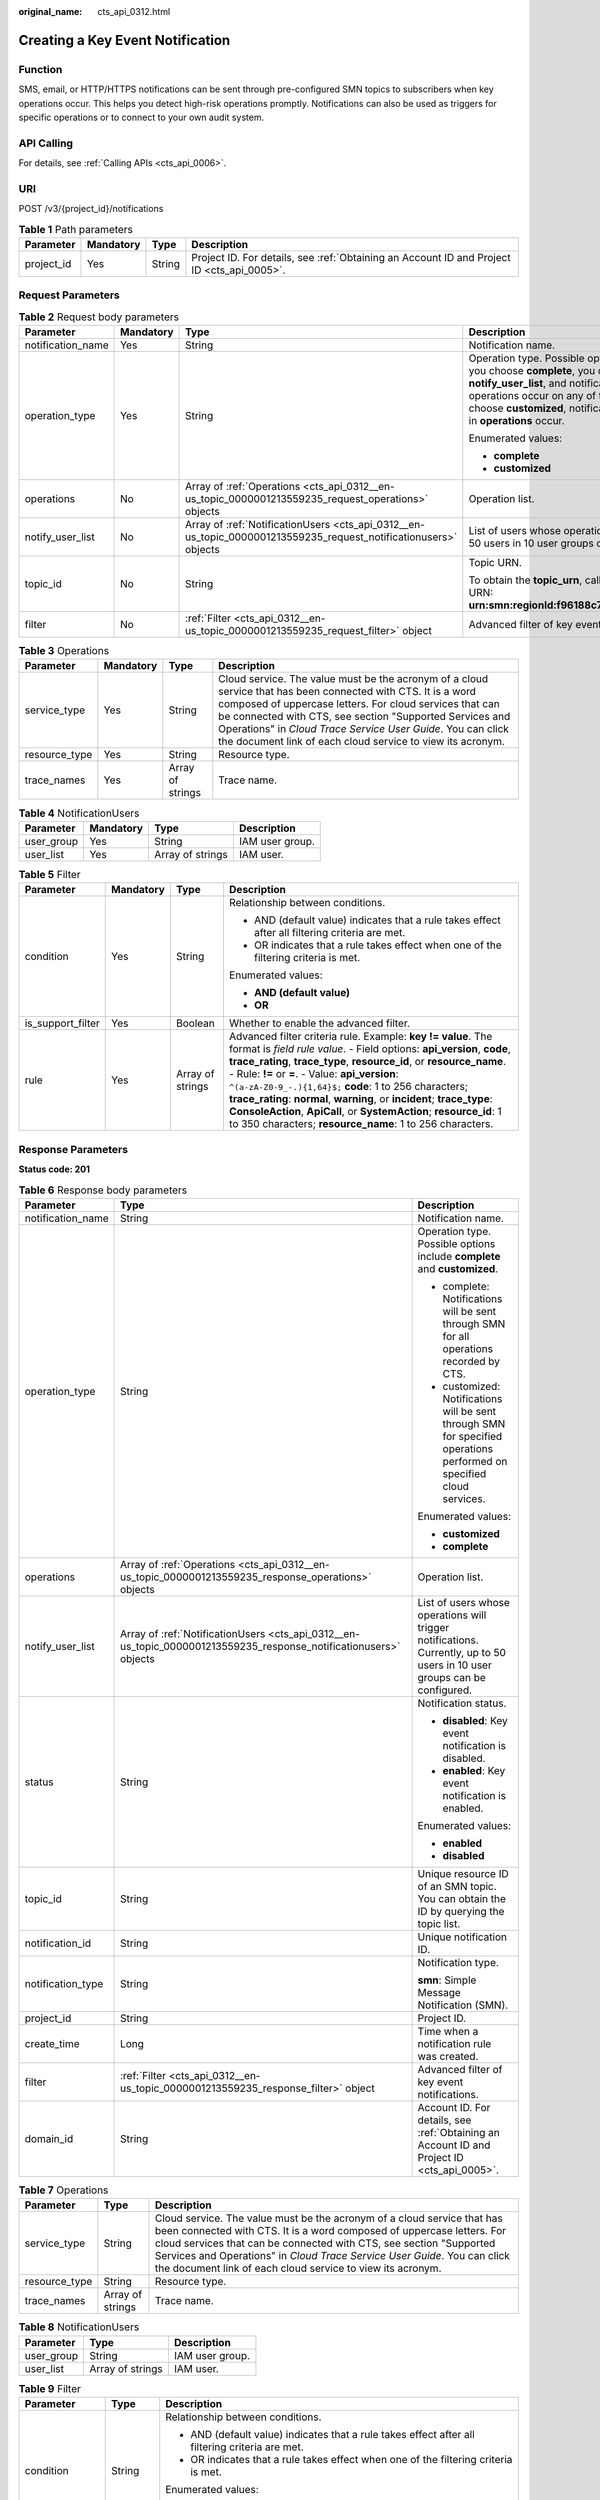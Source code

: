 :original_name: cts_api_0312.html

.. _cts_api_0312:

Creating a Key Event Notification
=================================

Function
--------

SMS, email, or HTTP/HTTPS notifications can be sent through pre-configured SMN topics to subscribers when key operations occur. This helps you detect high-risk operations promptly. Notifications can also be used as triggers for specific operations or to connect to your own audit system.

API Calling
-----------

For details, see :ref:`Calling APIs <cts_api_0006>`.

URI
---

POST /v3/{project_id}/notifications

.. table:: **Table 1** Path parameters

   +------------+-----------+--------+--------------------------------------------------------------------------------------------+
   | Parameter  | Mandatory | Type   | Description                                                                                |
   +============+===========+========+============================================================================================+
   | project_id | Yes       | String | Project ID. For details, see :ref:`Obtaining an Account ID and Project ID <cts_api_0005>`. |
   +------------+-----------+--------+--------------------------------------------------------------------------------------------+

Request Parameters
------------------

.. table:: **Table 2** Request body parameters

   +-------------------+-----------------+------------------------------------------------------------------------------------------------------------------+------------------------------------------------------------------------------------------------------------------------------------------------------------------------------------------------------------------------------------------------------------------------------------------------------------------------------------------------------------------------------------------------+
   | Parameter         | Mandatory       | Type                                                                                                             | Description                                                                                                                                                                                                                                                                                                                                                                                    |
   +===================+=================+==================================================================================================================+================================================================================================================================================================================================================================================================================================================================================================================================+
   | notification_name | Yes             | String                                                                                                           | Notification name.                                                                                                                                                                                                                                                                                                                                                                             |
   +-------------------+-----------------+------------------------------------------------------------------------------------------------------------------+------------------------------------------------------------------------------------------------------------------------------------------------------------------------------------------------------------------------------------------------------------------------------------------------------------------------------------------------------------------------------------------------+
   | operation_type    | Yes             | String                                                                                                           | Operation type. Possible options include **complete** and **customized**. If you choose **complete**, you do not need to specify **operations** and **notify_user_list**, and notifications will be sent when any supported operations occur on any of the connected cloud services. If you choose **customized**, notifications will be sent when operations defined in **operations** occur. |
   |                   |                 |                                                                                                                  |                                                                                                                                                                                                                                                                                                                                                                                                |
   |                   |                 |                                                                                                                  | Enumerated values:                                                                                                                                                                                                                                                                                                                                                                             |
   |                   |                 |                                                                                                                  |                                                                                                                                                                                                                                                                                                                                                                                                |
   |                   |                 |                                                                                                                  | -  **complete**                                                                                                                                                                                                                                                                                                                                                                                |
   |                   |                 |                                                                                                                  | -  **customized**                                                                                                                                                                                                                                                                                                                                                                              |
   +-------------------+-----------------+------------------------------------------------------------------------------------------------------------------+------------------------------------------------------------------------------------------------------------------------------------------------------------------------------------------------------------------------------------------------------------------------------------------------------------------------------------------------------------------------------------------------+
   | operations        | No              | Array of :ref:`Operations <cts_api_0312__en-us_topic_0000001213559235_request_operations>` objects               | Operation list.                                                                                                                                                                                                                                                                                                                                                                                |
   +-------------------+-----------------+------------------------------------------------------------------------------------------------------------------+------------------------------------------------------------------------------------------------------------------------------------------------------------------------------------------------------------------------------------------------------------------------------------------------------------------------------------------------------------------------------------------------+
   | notify_user_list  | No              | Array of :ref:`NotificationUsers <cts_api_0312__en-us_topic_0000001213559235_request_notificationusers>` objects | List of users whose operations will trigger notifications. Currently, up to 50 users in 10 user groups can be configured.                                                                                                                                                                                                                                                                      |
   +-------------------+-----------------+------------------------------------------------------------------------------------------------------------------+------------------------------------------------------------------------------------------------------------------------------------------------------------------------------------------------------------------------------------------------------------------------------------------------------------------------------------------------------------------------------------------------+
   | topic_id          | No              | String                                                                                                           | Topic URN.                                                                                                                                                                                                                                                                                                                                                                                     |
   |                   |                 |                                                                                                                  |                                                                                                                                                                                                                                                                                                                                                                                                |
   |                   |                 |                                                                                                                  | To obtain the **topic_urn**, call the SMN API for querying topics. Example URN: **urn:smn:regionId:f96188c7ccaf4ffba0c9aa149ab2bd57:test_topic_v2**                                                                                                                                                                                                                                            |
   +-------------------+-----------------+------------------------------------------------------------------------------------------------------------------+------------------------------------------------------------------------------------------------------------------------------------------------------------------------------------------------------------------------------------------------------------------------------------------------------------------------------------------------------------------------------------------------+
   | filter            | No              | :ref:`Filter <cts_api_0312__en-us_topic_0000001213559235_request_filter>` object                                 | Advanced filter of key event notifications.                                                                                                                                                                                                                                                                                                                                                    |
   +-------------------+-----------------+------------------------------------------------------------------------------------------------------------------+------------------------------------------------------------------------------------------------------------------------------------------------------------------------------------------------------------------------------------------------------------------------------------------------------------------------------------------------------------------------------------------------+

.. _cts_api_0312__en-us_topic_0000001213559235_request_operations:

.. table:: **Table 3** Operations

   +---------------+-----------+------------------+------------------------------------------------------------------------------------------------------------------------------------------------------------------------------------------------------------------------------------------------------------------------------------------------------------------------------------------------------------------+
   | Parameter     | Mandatory | Type             | Description                                                                                                                                                                                                                                                                                                                                                      |
   +===============+===========+==================+==================================================================================================================================================================================================================================================================================================================================================================+
   | service_type  | Yes       | String           | Cloud service. The value must be the acronym of a cloud service that has been connected with CTS. It is a word composed of uppercase letters. For cloud services that can be connected with CTS, see section "Supported Services and Operations" in *Cloud Trace Service User Guide*. You can click the document link of each cloud service to view its acronym. |
   +---------------+-----------+------------------+------------------------------------------------------------------------------------------------------------------------------------------------------------------------------------------------------------------------------------------------------------------------------------------------------------------------------------------------------------------+
   | resource_type | Yes       | String           | Resource type.                                                                                                                                                                                                                                                                                                                                                   |
   +---------------+-----------+------------------+------------------------------------------------------------------------------------------------------------------------------------------------------------------------------------------------------------------------------------------------------------------------------------------------------------------------------------------------------------------+
   | trace_names   | Yes       | Array of strings | Trace name.                                                                                                                                                                                                                                                                                                                                                      |
   +---------------+-----------+------------------+------------------------------------------------------------------------------------------------------------------------------------------------------------------------------------------------------------------------------------------------------------------------------------------------------------------------------------------------------------------+

.. _cts_api_0312__en-us_topic_0000001213559235_request_notificationusers:

.. table:: **Table 4** NotificationUsers

   ========== ========= ================ ===============
   Parameter  Mandatory Type             Description
   ========== ========= ================ ===============
   user_group Yes       String           IAM user group.
   user_list  Yes       Array of strings IAM user.
   ========== ========= ================ ===============

.. _cts_api_0312__en-us_topic_0000001213559235_request_filter:

.. table:: **Table 5** Filter

   +-------------------+-----------------+------------------+-----------------------------------------------------------------------------------------------------------------------------------------------------------------------------------------------------------------------------------------------------------------------------------------------------------------------------------------------------------------------------------------------------------------------------------------------------------------------------------------------------------------------------------------------+
   | Parameter         | Mandatory       | Type             | Description                                                                                                                                                                                                                                                                                                                                                                                                                                                                                                                                   |
   +===================+=================+==================+===============================================================================================================================================================================================================================================================================================================================================================================================================================================================================================================================================+
   | condition         | Yes             | String           | Relationship between conditions.                                                                                                                                                                                                                                                                                                                                                                                                                                                                                                              |
   |                   |                 |                  |                                                                                                                                                                                                                                                                                                                                                                                                                                                                                                                                               |
   |                   |                 |                  | -  AND (default value) indicates that a rule takes effect after all filtering criteria are met.                                                                                                                                                                                                                                                                                                                                                                                                                                               |
   |                   |                 |                  | -  OR indicates that a rule takes effect when one of the filtering criteria is met.                                                                                                                                                                                                                                                                                                                                                                                                                                                           |
   |                   |                 |                  |                                                                                                                                                                                                                                                                                                                                                                                                                                                                                                                                               |
   |                   |                 |                  | Enumerated values:                                                                                                                                                                                                                                                                                                                                                                                                                                                                                                                            |
   |                   |                 |                  |                                                                                                                                                                                                                                                                                                                                                                                                                                                                                                                                               |
   |                   |                 |                  | -  **AND (default value)**                                                                                                                                                                                                                                                                                                                                                                                                                                                                                                                    |
   |                   |                 |                  | -  **OR**                                                                                                                                                                                                                                                                                                                                                                                                                                                                                                                                     |
   +-------------------+-----------------+------------------+-----------------------------------------------------------------------------------------------------------------------------------------------------------------------------------------------------------------------------------------------------------------------------------------------------------------------------------------------------------------------------------------------------------------------------------------------------------------------------------------------------------------------------------------------+
   | is_support_filter | Yes             | Boolean          | Whether to enable the advanced filter.                                                                                                                                                                                                                                                                                                                                                                                                                                                                                                        |
   +-------------------+-----------------+------------------+-----------------------------------------------------------------------------------------------------------------------------------------------------------------------------------------------------------------------------------------------------------------------------------------------------------------------------------------------------------------------------------------------------------------------------------------------------------------------------------------------------------------------------------------------+
   | rule              | Yes             | Array of strings | Advanced filter criteria rule. Example: **key != value**. The format is *field rule value*. - Field options: **api_version**, **code**, **trace_rating**, **trace_type**, **resource_id**, or **resource_name**. - Rule: **!=** or **=**. - Value: **api_version**: ``^(a-zA-Z0-9_-.){1,64}$;`` **code**: 1 to 256 characters; **trace_rating**: **normal**, **warning**, or **incident**; **trace_type**: **ConsoleAction**, **ApiCall**, or **SystemAction**; **resource_id**: 1 to 350 characters; **resource_name**: 1 to 256 characters. |
   +-------------------+-----------------+------------------+-----------------------------------------------------------------------------------------------------------------------------------------------------------------------------------------------------------------------------------------------------------------------------------------------------------------------------------------------------------------------------------------------------------------------------------------------------------------------------------------------------------------------------------------------+

Response Parameters
-------------------

**Status code: 201**

.. table:: **Table 6** Response body parameters

   +-----------------------+-------------------------------------------------------------------------------------------------------------------+---------------------------------------------------------------------------------------------------------------------------+
   | Parameter             | Type                                                                                                              | Description                                                                                                               |
   +=======================+===================================================================================================================+===========================================================================================================================+
   | notification_name     | String                                                                                                            | Notification name.                                                                                                        |
   +-----------------------+-------------------------------------------------------------------------------------------------------------------+---------------------------------------------------------------------------------------------------------------------------+
   | operation_type        | String                                                                                                            | Operation type. Possible options include **complete** and **customized**.                                                 |
   |                       |                                                                                                                   |                                                                                                                           |
   |                       |                                                                                                                   | -  complete: Notifications will be sent through SMN for all operations recorded by CTS.                                   |
   |                       |                                                                                                                   | -  customized: Notifications will be sent through SMN for specified operations performed on specified cloud services.     |
   |                       |                                                                                                                   |                                                                                                                           |
   |                       |                                                                                                                   | Enumerated values:                                                                                                        |
   |                       |                                                                                                                   |                                                                                                                           |
   |                       |                                                                                                                   | -  **customized**                                                                                                         |
   |                       |                                                                                                                   | -  **complete**                                                                                                           |
   +-----------------------+-------------------------------------------------------------------------------------------------------------------+---------------------------------------------------------------------------------------------------------------------------+
   | operations            | Array of :ref:`Operations <cts_api_0312__en-us_topic_0000001213559235_response_operations>` objects               | Operation list.                                                                                                           |
   +-----------------------+-------------------------------------------------------------------------------------------------------------------+---------------------------------------------------------------------------------------------------------------------------+
   | notify_user_list      | Array of :ref:`NotificationUsers <cts_api_0312__en-us_topic_0000001213559235_response_notificationusers>` objects | List of users whose operations will trigger notifications. Currently, up to 50 users in 10 user groups can be configured. |
   +-----------------------+-------------------------------------------------------------------------------------------------------------------+---------------------------------------------------------------------------------------------------------------------------+
   | status                | String                                                                                                            | Notification status.                                                                                                      |
   |                       |                                                                                                                   |                                                                                                                           |
   |                       |                                                                                                                   | -  **disabled**: Key event notification is disabled.                                                                      |
   |                       |                                                                                                                   | -  **enabled**: Key event notification is enabled.                                                                        |
   |                       |                                                                                                                   |                                                                                                                           |
   |                       |                                                                                                                   | Enumerated values:                                                                                                        |
   |                       |                                                                                                                   |                                                                                                                           |
   |                       |                                                                                                                   | -  **enabled**                                                                                                            |
   |                       |                                                                                                                   | -  **disabled**                                                                                                           |
   +-----------------------+-------------------------------------------------------------------------------------------------------------------+---------------------------------------------------------------------------------------------------------------------------+
   | topic_id              | String                                                                                                            | Unique resource ID of an SMN topic. You can obtain the ID by querying the topic list.                                     |
   +-----------------------+-------------------------------------------------------------------------------------------------------------------+---------------------------------------------------------------------------------------------------------------------------+
   | notification_id       | String                                                                                                            | Unique notification ID.                                                                                                   |
   +-----------------------+-------------------------------------------------------------------------------------------------------------------+---------------------------------------------------------------------------------------------------------------------------+
   | notification_type     | String                                                                                                            | Notification type.                                                                                                        |
   |                       |                                                                                                                   |                                                                                                                           |
   |                       |                                                                                                                   | **smn**: Simple Message Notification (SMN).                                                                               |
   +-----------------------+-------------------------------------------------------------------------------------------------------------------+---------------------------------------------------------------------------------------------------------------------------+
   | project_id            | String                                                                                                            | Project ID.                                                                                                               |
   +-----------------------+-------------------------------------------------------------------------------------------------------------------+---------------------------------------------------------------------------------------------------------------------------+
   | create_time           | Long                                                                                                              | Time when a notification rule was created.                                                                                |
   +-----------------------+-------------------------------------------------------------------------------------------------------------------+---------------------------------------------------------------------------------------------------------------------------+
   | filter                | :ref:`Filter <cts_api_0312__en-us_topic_0000001213559235_response_filter>` object                                 | Advanced filter of key event notifications.                                                                               |
   +-----------------------+-------------------------------------------------------------------------------------------------------------------+---------------------------------------------------------------------------------------------------------------------------+
   | domain_id             | String                                                                                                            | Account ID. For details, see :ref:`Obtaining an Account ID and Project ID <cts_api_0005>`.                                |
   +-----------------------+-------------------------------------------------------------------------------------------------------------------+---------------------------------------------------------------------------------------------------------------------------+

.. _cts_api_0312__en-us_topic_0000001213559235_response_operations:

.. table:: **Table 7** Operations

   +---------------+------------------+------------------------------------------------------------------------------------------------------------------------------------------------------------------------------------------------------------------------------------------------------------------------------------------------------------------------------------------------------------------+
   | Parameter     | Type             | Description                                                                                                                                                                                                                                                                                                                                                      |
   +===============+==================+==================================================================================================================================================================================================================================================================================================================================================================+
   | service_type  | String           | Cloud service. The value must be the acronym of a cloud service that has been connected with CTS. It is a word composed of uppercase letters. For cloud services that can be connected with CTS, see section "Supported Services and Operations" in *Cloud Trace Service User Guide*. You can click the document link of each cloud service to view its acronym. |
   +---------------+------------------+------------------------------------------------------------------------------------------------------------------------------------------------------------------------------------------------------------------------------------------------------------------------------------------------------------------------------------------------------------------+
   | resource_type | String           | Resource type.                                                                                                                                                                                                                                                                                                                                                   |
   +---------------+------------------+------------------------------------------------------------------------------------------------------------------------------------------------------------------------------------------------------------------------------------------------------------------------------------------------------------------------------------------------------------------+
   | trace_names   | Array of strings | Trace name.                                                                                                                                                                                                                                                                                                                                                      |
   +---------------+------------------+------------------------------------------------------------------------------------------------------------------------------------------------------------------------------------------------------------------------------------------------------------------------------------------------------------------------------------------------------------------+

.. _cts_api_0312__en-us_topic_0000001213559235_response_notificationusers:

.. table:: **Table 8** NotificationUsers

   ========== ================ ===============
   Parameter  Type             Description
   ========== ================ ===============
   user_group String           IAM user group.
   user_list  Array of strings IAM user.
   ========== ================ ===============

.. _cts_api_0312__en-us_topic_0000001213559235_response_filter:

.. table:: **Table 9** Filter

   +-----------------------+-----------------------+-----------------------------------------------------------------------------------------------------------------------------------------------------------------------------------------------------------------------------------------------------------------------------------------------------------------------------------------------------------------------------------------------------------------------------------------------------------------------------------------------------------------------------------------------+
   | Parameter             | Type                  | Description                                                                                                                                                                                                                                                                                                                                                                                                                                                                                                                                   |
   +=======================+=======================+===============================================================================================================================================================================================================================================================================================================================================================================================================================================================================================================================================+
   | condition             | String                | Relationship between conditions.                                                                                                                                                                                                                                                                                                                                                                                                                                                                                                              |
   |                       |                       |                                                                                                                                                                                                                                                                                                                                                                                                                                                                                                                                               |
   |                       |                       | -  AND (default value) indicates that a rule takes effect after all filtering criteria are met.                                                                                                                                                                                                                                                                                                                                                                                                                                               |
   |                       |                       | -  OR indicates that a rule takes effect when one of the filtering criteria is met.                                                                                                                                                                                                                                                                                                                                                                                                                                                           |
   |                       |                       |                                                                                                                                                                                                                                                                                                                                                                                                                                                                                                                                               |
   |                       |                       | Enumerated values:                                                                                                                                                                                                                                                                                                                                                                                                                                                                                                                            |
   |                       |                       |                                                                                                                                                                                                                                                                                                                                                                                                                                                                                                                                               |
   |                       |                       | -  **AND (default value)**                                                                                                                                                                                                                                                                                                                                                                                                                                                                                                                    |
   |                       |                       | -  **OR**                                                                                                                                                                                                                                                                                                                                                                                                                                                                                                                                     |
   +-----------------------+-----------------------+-----------------------------------------------------------------------------------------------------------------------------------------------------------------------------------------------------------------------------------------------------------------------------------------------------------------------------------------------------------------------------------------------------------------------------------------------------------------------------------------------------------------------------------------------+
   | is_support_filter     | Boolean               | Whether to enable the advanced filter.                                                                                                                                                                                                                                                                                                                                                                                                                                                                                                        |
   +-----------------------+-----------------------+-----------------------------------------------------------------------------------------------------------------------------------------------------------------------------------------------------------------------------------------------------------------------------------------------------------------------------------------------------------------------------------------------------------------------------------------------------------------------------------------------------------------------------------------------+
   | rule                  | Array of strings      | Advanced filter criteria rule. Example: **key != value**. The format is *field rule value*. - Field options: **api_version**, **code**, **trace_rating**, **trace_type**, **resource_id**, or **resource_name**. - Rule: **!=** or **=**. - Value: **api_version**: ``^(a-zA-Z0-9_-.){1,64}$;`` **code**: 1 to 256 characters; **trace_rating**: **normal**, **warning**, or **incident**; **trace_type**: **ConsoleAction**, **ApiCall**, or **SystemAction**; **resource_id**: 1 to 350 characters; **resource_name**: 1 to 256 characters. |
   +-----------------------+-----------------------+-----------------------------------------------------------------------------------------------------------------------------------------------------------------------------------------------------------------------------------------------------------------------------------------------------------------------------------------------------------------------------------------------------------------------------------------------------------------------------------------------------------------------------------------------+

**Status code: 400**

.. table:: **Table 10** Response body parameters

   ========== ====== ====================================
   Parameter  Type   Description
   ========== ====== ====================================
   error_code String Error code. Format: **CTS.**\ *XXX*.
   error_msg  String Error message.
   ========== ====== ====================================

**Status code: 401**

.. table:: **Table 11** Response body parameters

   ========== ====== ====================================
   Parameter  Type   Description
   ========== ====== ====================================
   error_code String Error code. Format: **CTS.**\ *XXX*.
   error_msg  String Error message.
   ========== ====== ====================================

**Status code: 403**

.. table:: **Table 12** Response body parameters

   ========== ====== ====================================
   Parameter  Type   Description
   ========== ====== ====================================
   error_code String Error code. Format: **CTS.**\ *XXX*.
   error_msg  String Error message.
   ========== ====== ====================================

**Status code: 404**

.. table:: **Table 13** Response body parameters

   ========== ====== ====================================
   Parameter  Type   Description
   ========== ====== ====================================
   error_code String Error code. Format: **CTS.**\ *XXX*.
   error_msg  String Error message.
   ========== ====== ====================================

**Status code: 500**

.. table:: **Table 14** Response body parameters

   ========== ====== ====================================
   Parameter  Type   Description
   ========== ====== ====================================
   error_code String Error code. Format: **CTS.**\ *XXX*.
   error_msg  String Error message.
   ========== ====== ====================================

**Status code: 503**

.. table:: **Table 15** Response body parameters

   ========== ====== ====================================
   Parameter  Type   Description
   ========== ====== ====================================
   error_code String Error code. Format: **CTS.**\ *XXX*.
   error_msg  String Error message.
   ========== ====== ====================================

Example Request
---------------

-  Creating a complete key event notification

   .. code-block:: text

      POST https://{endpoint}/v3/{project_id}/notifications

      {
        "notification_name" : "test",
        "filter" : {
          "is_support_filter" : true,
          "rule" : [ "code != 200", "api_version = v1.0", "trace_rating = normal", "trace_type != ApiCall", "resource_id = xxx", "resource_name = xxx" ],
          "condition" : "OR"
        },
        "operation_type" : "complete",
        "topic_id" : "urn:smn:{regionid}:24edf66e79d04187acb99a463e610764:test"
      }

-  Creating a custom key event notification

   .. code-block:: text

      POST https://{endpoint}/v3/{project_id}/notifications

      {
        "notification_name" : "test",
        "operation_type" : "customized",
        "filter" : {
          "is_support_filter" : true,
          "rule" : [ "code != 200", "api_version = v1.0", "trace_rating = normal", "trace_type != ApiCall", "resource_id = xxx", "resource_name = xxx" ],
          "condition" : "OR"
        },
        "operations" : [ {
          "service_type" : "CTS",
          "resource_type" : "tracker",
          "trace_names" : [ "createTracker", "deleteTracker" ]
        }, {
          "service_type" : "CTS",
          "resource_type" : "notification",
          "trace_names" : [ "deleteNotification", "updateNotification" ]
        }, {
          "service_type" : "AOM",
          "resource_type" : "pe",
          "trace_names" : [ "deletePolicyGroup", "updatePolicyGroup", "createPolicyGroup" ]
        } ],
        "notify_user_list" : [ {
          "user_group" : "admin",
          "user_list" : [ "test1", "test2" ]
        }, {
          "user_group" : "CTS view",
          "user_list" : [ "test3", "test4" ]
        } ],
        "topic_id" : "urn:smn:{regionid}:24edf66e79d04187acb99a463e610764:test"
      }

Example Response
----------------

**Status code: 201**

The creation is successful.

.. code-block::

   {
     "create_time" : 1634001495876,
     "notification_id" : "cda8fd83-d08c-46f0-b914-1453a6a85c00",
     "notification_name" : "test",
     "notification_type" : "smn",
     "notify_user_list" : [ {
       "user_group" : "admin",
       "user_list" : [ "test1", "test2" ]
     }, {
       "user_group" : "CTS view",
       "user_list" : [ "test3", "test4" ]
     } ],
     "operation_type" : "customized",
     "operations" : [ {
       "resource_type" : "tracker",
       "service_type" : "CTS",
       "trace_names" : [ "createTracker", "deleteTracker" ]
     }, {
       "resource_type" : "notification",
       "service_type" : "CTS",
       "trace_names" : [ "deleteNotification", "updateNotification" ]
     }, {
       "resource_type" : "pe",
       "service_type" : "AOM",
       "trace_names" : [ "deletePolicyGroup", "updatePolicyGroup", "createPolicyGroup" ]
     } ],
     "domain_id" : "aexxxxxxxx4d4fb4bexxxxxxx791fbf",
     "project_id" : "24edf66e79d04187acb99a463e610764",
     "status" : "enabled",
     "topic_id" : "urn:smn:{regionid}:24edf66e79d04187acb99a463e610764:test"
   }

Status Codes
------------

+-------------+--------------------------------------------------------------------------------------------------------+
| Status Code | Description                                                                                            |
+=============+========================================================================================================+
| 201         | The creation is successful.                                                                            |
+-------------+--------------------------------------------------------------------------------------------------------+
| 400         | The server failed to process the request.                                                              |
+-------------+--------------------------------------------------------------------------------------------------------+
| 401         | The request is rejected due to authentication failure.                                                 |
+-------------+--------------------------------------------------------------------------------------------------------+
| 403         | The server understood the request but refused to authorize it.                                         |
+-------------+--------------------------------------------------------------------------------------------------------+
| 404         | The server failed to find the requested resource or some key event notifications failed to be deleted. |
+-------------+--------------------------------------------------------------------------------------------------------+
| 500         | The request failed to be executed or some trackers failed to be deleted.                               |
+-------------+--------------------------------------------------------------------------------------------------------+
| 503         | The requested service is invalid. The client should not repeat the request without modifications.      |
+-------------+--------------------------------------------------------------------------------------------------------+

Error Code
----------

For details, see :ref:`Error Codes <errorcode>`.

